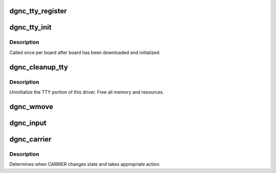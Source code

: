 .. -*- coding: utf-8; mode: rst -*-
.. src-file: drivers/staging/dgnc/dgnc_tty.c

.. _`dgnc_tty_register`:

dgnc_tty_register
=================

.. c:function:: int dgnc_tty_register(struct dgnc_board *brd)

    Init the tty subsystem for this board.

    :param struct dgnc_board \*brd:
        *undescribed*

.. _`dgnc_tty_init`:

dgnc_tty_init
=============

.. c:function:: int dgnc_tty_init(struct dgnc_board *brd)

    Initialize the tty subsystem.

    :param struct dgnc_board \*brd:
        *undescribed*

.. _`dgnc_tty_init.description`:

Description
-----------

Called once per board after board has been downloaded and initialized.

.. _`dgnc_cleanup_tty`:

dgnc_cleanup_tty
================

.. c:function:: void dgnc_cleanup_tty(struct dgnc_board *brd)

    Cleanup driver.

    :param struct dgnc_board \*brd:
        *undescribed*

.. _`dgnc_cleanup_tty.description`:

Description
-----------

Uninitialize the TTY portion of this driver.  Free all memory and
resources.

.. _`dgnc_wmove`:

dgnc_wmove
==========

.. c:function:: void dgnc_wmove(struct channel_t *ch, char *buf, uint n)

    Write data to transmit queue.

    :param struct channel_t \*ch:
        Pointer to channel structure.

    :param char \*buf:
        Pointer to characters to be moved.

    :param uint n:
        Number of characters to move.

.. _`dgnc_input`:

dgnc_input
==========

.. c:function:: void dgnc_input(struct channel_t *ch)

    Process received data.

    :param struct channel_t \*ch:
        Pointer to channel structure.

.. _`dgnc_carrier`:

dgnc_carrier
============

.. c:function:: void dgnc_carrier(struct channel_t *ch)

    :param struct channel_t \*ch:
        *undescribed*

.. _`dgnc_carrier.description`:

Description
-----------

Determines when CARRIER changes state and takes appropriate
action.

.. This file was automatic generated / don't edit.

